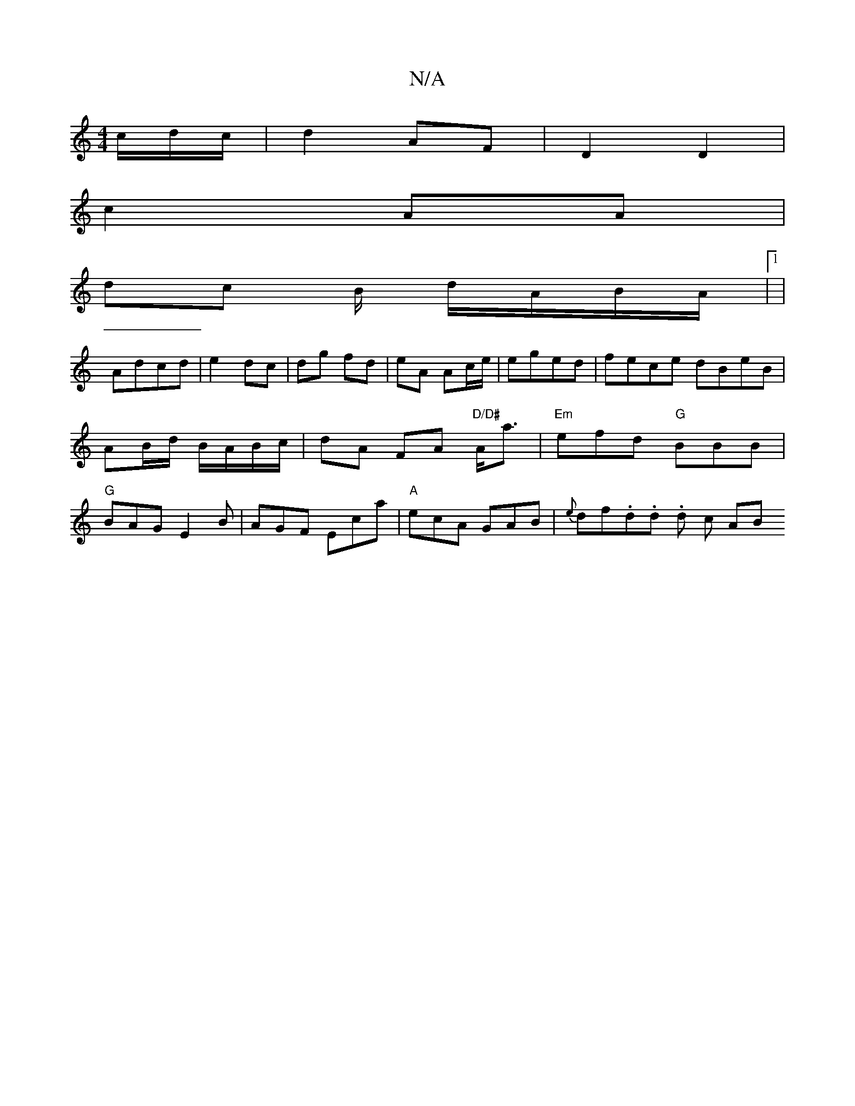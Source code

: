 X:1
T:N/A
M:4/4
R:N/A
K:Cmajor
/c/d/c/ | d2 AF |D2 D2|
c2 AA|
dc B/ d/A/B/A/|1 |
Adcd | e2 dc | dg fd | eA Ac/e/|eged |fece dBeB|AB/d/ B/A/B/c/ | dA FA "D/D#"A<a |"Em"efd "G"BBB| "G"BAG E2 B|AGF Eca | "A"ecA GAB | {e}df.d.d. d c AB